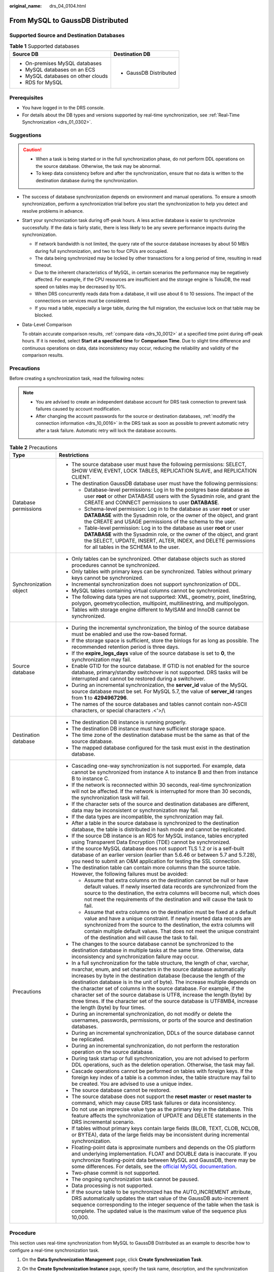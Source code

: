 :original_name: drs_04_0104.html

.. _drs_04_0104:

From MySQL to GaussDB Distributed
=================================

Supported Source and Destination Databases
------------------------------------------

.. table:: **Table 1** Supported databases

   +------------------------------------+-----------------------------------+
   | Source DB                          | Destination DB                    |
   +====================================+===================================+
   | -  On-premises MySQL databases     | -  GaussDB Distributed            |
   | -  MySQL databases on an ECS       |                                   |
   | -  MySQL databases on other clouds |                                   |
   | -  RDS for MySQL                   |                                   |
   +------------------------------------+-----------------------------------+

Prerequisites
-------------

-  You have logged in to the DRS console.
-  For details about the DB types and versions supported by real-time synchronization, see :ref:`Real-Time Synchronization <drs_01_0302>`.

Suggestions
-----------

.. caution::

   -  When a task is being started or in the full synchronization phase, do not perform DDL operations on the source database. Otherwise, the task may be abnormal.
   -  To keep data consistency before and after the synchronization, ensure that no data is written to the destination database during the synchronization.

-  The success of database synchronization depends on environment and manual operations. To ensure a smooth synchronization, perform a synchronization trial before you start the synchronization to help you detect and resolve problems in advance.

-  Start your synchronization task during off-peak hours. A less active database is easier to synchronize successfully. If the data is fairly static, there is less likely to be any severe performance impacts during the synchronization.

   -  If network bandwidth is not limited, the query rate of the source database increases by about 50 MB/s during full synchronization, and two to four CPUs are occupied.
   -  The data being synchronized may be locked by other transactions for a long period of time, resulting in read timeout.
   -  Due to the inherent characteristics of MySQL, in certain scenarios the performance may be negatively affected. For example, if the CPU resources are insufficient and the storage engine is TokuDB, the read speed on tables may be decreased by 10%.
   -  When DRS concurrently reads data from a database, it will use about 6 to 10 sessions. The impact of the connections on services must be considered.
   -  If you read a table, especially a large table, during the full migration, the exclusive lock on that table may be blocked.

-  Data-Level Comparison

   To obtain accurate comparison results, :ref:`compare data <drs_10_0012>` at a specified time point during off-peak hours. If it is needed, select **Start at a specified time** for **Comparison Time**. Due to slight time difference and continuous operations on data, data inconsistency may occur, reducing the reliability and validity of the comparison results.

Precautions
-----------

Before creating a synchronization task, read the following notes:

.. note::

   -  You are advised to create an independent database account for DRS task connection to prevent task failures caused by account modification.
   -  After changing the account passwords for the source or destination databases, :ref:`modify the connection information <drs_10_0016>` in the DRS task as soon as possible to prevent automatic retry after a task failure. Automatic retry will lock the database accounts.

.. table:: **Table 2** Precautions

   +-----------------------------------+----------------------------------------------------------------------------------------------------------------------------------------------------------------------------------------------------------------------------------------------------------------------------------------------------------------------------------------------------------------------------------------------------------------------------------------------------------------------------------------------------------------------------------------------------------------------------------------+
   | Type                              | Restrictions                                                                                                                                                                                                                                                                                                                                                                                                                                                                                                                                                                           |
   +===================================+========================================================================================================================================================================================================================================================================================================================================================================================================================================================================================================================================================================================+
   | Database permissions              | -  The source database user must have the following permissions: SELECT, SHOW VIEW, EVENT, LOCK TABLES, REPLICATION SLAVE, and REPLICATION CLIENT.                                                                                                                                                                                                                                                                                                                                                                                                                                     |
   |                                   | -  The destination GaussDB database user must have the following permissions:                                                                                                                                                                                                                                                                                                                                                                                                                                                                                                          |
   |                                   |                                                                                                                                                                                                                                                                                                                                                                                                                                                                                                                                                                                        |
   |                                   |    -  Database-level permissions: Log in to the postgres base database as user **root** or other DATABASE users with the Sysadmin role, and grant the CREATE and CONNECT permissions to user **DATABASE**.                                                                                                                                                                                                                                                                                                                                                                             |
   |                                   |    -  Schema-level permission: Log in to the database as user **root** or user **DATABASE** with the Sysadmin role, or the owner of the object, and grant the CREATE and USAGE permissions of the schema to the user.                                                                                                                                                                                                                                                                                                                                                                  |
   |                                   |    -  Table-level permission: Log in to the database as user **root** or user **DATABASE** with the Sysadmin role, or the owner of the object, and grant the SELECT, UPDATE, INSERT, ALTER, INDEX, and DELETE permissions for all tables in the SCHEMA to the user.                                                                                                                                                                                                                                                                                                                    |
   +-----------------------------------+----------------------------------------------------------------------------------------------------------------------------------------------------------------------------------------------------------------------------------------------------------------------------------------------------------------------------------------------------------------------------------------------------------------------------------------------------------------------------------------------------------------------------------------------------------------------------------------+
   | Synchronization object            | -  Only tables can be synchronized. Other database objects such as stored procedures cannot be synchronized.                                                                                                                                                                                                                                                                                                                                                                                                                                                                           |
   |                                   | -  Only tables with primary keys can be synchronized. Tables without primary keys cannot be synchronized.                                                                                                                                                                                                                                                                                                                                                                                                                                                                              |
   |                                   | -  Incremental synchronization does not support synchronization of DDL.                                                                                                                                                                                                                                                                                                                                                                                                                                                                                                                |
   |                                   | -  MySQL tables containing virtual columns cannot be synchronized.                                                                                                                                                                                                                                                                                                                                                                                                                                                                                                                     |
   |                                   |                                                                                                                                                                                                                                                                                                                                                                                                                                                                                                                                                                                        |
   |                                   | -  The following data types are not supported: XML, geometry, point, lineString, polygon, geometrycollection, multipoint, multilinestring, and multipolygon.                                                                                                                                                                                                                                                                                                                                                                                                                           |
   |                                   | -  Tables with storage engine different to MyISAM and InnoDB cannot be synchronized.                                                                                                                                                                                                                                                                                                                                                                                                                                                                                                   |
   +-----------------------------------+----------------------------------------------------------------------------------------------------------------------------------------------------------------------------------------------------------------------------------------------------------------------------------------------------------------------------------------------------------------------------------------------------------------------------------------------------------------------------------------------------------------------------------------------------------------------------------------+
   | Source database                   | -  During the incremental synchronization, the binlog of the source database must be enabled and use the row-based format.                                                                                                                                                                                                                                                                                                                                                                                                                                                             |
   |                                   | -  If the storage space is sufficient, store the binlogs for as long as possible. The recommended retention period is three days.                                                                                                                                                                                                                                                                                                                                                                                                                                                      |
   |                                   | -  If the **expire_logs_days** value of the source database is set to **0**, the synchronization may fail.                                                                                                                                                                                                                                                                                                                                                                                                                                                                             |
   |                                   | -  Enable GTID for the source database. If GTID is not enabled for the source database, primary/standby switchover is not supported. DRS tasks will be interrupted and cannot be restored during a switchover.                                                                                                                                                                                                                                                                                                                                                                         |
   |                                   | -  During an incremental synchronization, the **server_id** value of the MySQL source database must be set. For MySQL 5.7, the value of **server_id** ranges from **1** to **4294967296**.                                                                                                                                                                                                                                                                                                                                                                                             |
   |                                   | -  The names of the source databases and tables cannot contain non-ASCII characters, or special characters .<'>/\\                                                                                                                                                                                                                                                                                                                                                                                                                                                                     |
   +-----------------------------------+----------------------------------------------------------------------------------------------------------------------------------------------------------------------------------------------------------------------------------------------------------------------------------------------------------------------------------------------------------------------------------------------------------------------------------------------------------------------------------------------------------------------------------------------------------------------------------------+
   | Destination database              | -  The destination DB instance is running properly.                                                                                                                                                                                                                                                                                                                                                                                                                                                                                                                                    |
   |                                   | -  The destination DB instance must have sufficient storage space.                                                                                                                                                                                                                                                                                                                                                                                                                                                                                                                     |
   |                                   | -  The time zone of the destination database must be the same as that of the source database.                                                                                                                                                                                                                                                                                                                                                                                                                                                                                          |
   |                                   | -  The mapped database configured for the task must exist in the destination database.                                                                                                                                                                                                                                                                                                                                                                                                                                                                                                 |
   +-----------------------------------+----------------------------------------------------------------------------------------------------------------------------------------------------------------------------------------------------------------------------------------------------------------------------------------------------------------------------------------------------------------------------------------------------------------------------------------------------------------------------------------------------------------------------------------------------------------------------------------+
   | Precautions                       | -  Cascading one-way synchronization is not supported. For example, data cannot be synchronized from instance A to instance B and then from instance B to instance C.                                                                                                                                                                                                                                                                                                                                                                                                                  |
   |                                   | -  If the network is reconnected within 30 seconds, real-time synchronization will not be affected. If the network is interrupted for more than 30 seconds, the synchronization task will fail.                                                                                                                                                                                                                                                                                                                                                                                        |
   |                                   | -  If the character sets of the source and destination databases are different, data may be inconsistent or synchronization may fail.                                                                                                                                                                                                                                                                                                                                                                                                                                                  |
   |                                   | -  If the data types are incompatible, the synchronization may fail.                                                                                                                                                                                                                                                                                                                                                                                                                                                                                                                   |
   |                                   | -  After a table in the source database is synchronized to the destination database, the table is distributed in hash mode and cannot be replicated.                                                                                                                                                                                                                                                                                                                                                                                                                                   |
   |                                   | -  If the source DB instance is an RDS for MySQL instance, tables encrypted using Transparent Data Encryption (TDE) cannot be synchronized.                                                                                                                                                                                                                                                                                                                                                                                                                                            |
   |                                   | -  If the source MySQL database does not support TLS 1.2 or is a self-built database of an earlier version (earlier than 5.6.46 or between 5.7 and 5.7.28), you need to submit an O&M application for testing the SSL connection.                                                                                                                                                                                                                                                                                                                                                      |
   |                                   | -  The destination table can contain more columns than the source table. However, the following failures must be avoided:                                                                                                                                                                                                                                                                                                                                                                                                                                                              |
   |                                   |                                                                                                                                                                                                                                                                                                                                                                                                                                                                                                                                                                                        |
   |                                   |    -  Assume that extra columns on the destination cannot be null or have default values. If newly inserted data records are synchronized from the source to the destination, the extra columns will become null, which does not meet the requirements of the destination and will cause the task to fail.                                                                                                                                                                                                                                                                             |
   |                                   |    -  Assume that extra columns on the destination must be fixed at a default value and have a unique constraint. If newly inserted data records are synchronized from the source to the destination, the extra columns will contain multiple default values. That does not meet the unique constraint of the destination and will cause the task to fail.                                                                                                                                                                                                                             |
   |                                   |                                                                                                                                                                                                                                                                                                                                                                                                                                                                                                                                                                                        |
   |                                   | -  The changes to the source database cannot be synchronized to the destination database in multiple tasks at the same time. Otherwise, data inconsistency and synchronization failure may occur.                                                                                                                                                                                                                                                                                                                                                                                      |
   |                                   | -  In a full synchronization for the table structure, the length of char, varchar, nvarchar, enum, and set characters in the source database automatically increases by byte in the destination database (because the length of the destination database is in the unit of byte). The increase multiple depends on the character set of columns in the source database. For example, if the character set of the source database is UTF8, increase the length (byte) by three times. If the character set of the source database is UTF8MB4, increase the length (byte) by four times. |
   |                                   | -  During an incremental synchronization, do not modify or delete the usernames, passwords, permissions, or ports of the source and destination databases.                                                                                                                                                                                                                                                                                                                                                                                                                             |
   |                                   | -  During an incremental synchronization, DDLs of the source database cannot be replicated.                                                                                                                                                                                                                                                                                                                                                                                                                                                                                            |
   |                                   | -  During an incremental synchronization, do not perform the restoration operation on the source database.                                                                                                                                                                                                                                                                                                                                                                                                                                                                             |
   |                                   | -  During task startup or full synchronization, you are not advised to perform DDL operations, such as the deletion operation. Otherwise, the task may fail.                                                                                                                                                                                                                                                                                                                                                                                                                           |
   |                                   | -  Cascade operations cannot be performed on tables with foreign keys. If the foreign key index of a table is a common index, the table structure may fail to be created. You are advised to use a unique index.                                                                                                                                                                                                                                                                                                                                                                       |
   |                                   | -  The source database cannot be restored.                                                                                                                                                                                                                                                                                                                                                                                                                                                                                                                                             |
   |                                   | -  The source database does not support the **reset master** or **reset master to** command, which may cause DRS task failures or data inconsistency.                                                                                                                                                                                                                                                                                                                                                                                                                                  |
   |                                   | -  Do not use an imprecise value type as the primary key in the database. This feature affects the synchronization of UPDATE and DELETE statements in the DRS incremental scenario.                                                                                                                                                                                                                                                                                                                                                                                                    |
   |                                   | -  If tables without primary keys contain large fields (BLOB, TEXT, CLOB, NCLOB, or BYTEA), data of the large fields may be inconsistent during incremental synchronization.                                                                                                                                                                                                                                                                                                                                                                                                           |
   |                                   | -  Floating-point data is approximate numbers and depends on the OS platform and underlying implementation. FLOAT and DOUBLE data is inaccurate. If you synchronize floating-point data between MySQL and GaussDB, there may be some differences. For details, see the `official MySQL documentation <https://dev.mysql.com/doc/refman/5.7/en/floating-point-types.html>`__.                                                                                                                                                                                                           |
   |                                   | -  Two-phase commit is not supported.                                                                                                                                                                                                                                                                                                                                                                                                                                                                                                                                                  |
   |                                   | -  The ongoing synchronization task cannot be paused.                                                                                                                                                                                                                                                                                                                                                                                                                                                                                                                                  |
   |                                   | -  Data processing is not supported.                                                                                                                                                                                                                                                                                                                                                                                                                                                                                                                                                   |
   |                                   | -  If the source table to be synchronized has the AUTO_INCREMENT attribute, DRS automatically updates the start value of the GaussDB auto-increment sequence corresponding to the integer sequence of the table when the task is complete. The updated value is the maximum value of the sequence plus 10,000.                                                                                                                                                                                                                                                                         |
   +-----------------------------------+----------------------------------------------------------------------------------------------------------------------------------------------------------------------------------------------------------------------------------------------------------------------------------------------------------------------------------------------------------------------------------------------------------------------------------------------------------------------------------------------------------------------------------------------------------------------------------------+

Procedure
---------

This section uses real-time synchronization from MySQL to GaussDB Distributed as an example to describe how to configure a real-time synchronization task.

#. On the **Data Synchronization Management** page, click **Create Synchronization Task**.
#. On the **Create Synchronization Instance** page, specify the task name, description, and the synchronization instance details, and click **Next**.

   .. table:: **Table 3** Task and recipient description

      +-------------+--------------------------------------------------------------------------------------------------------------------------------------------------+
      | Parameter   | Description                                                                                                                                      |
      +=============+==================================================================================================================================================+
      | Region      | The region where the synchronization instance is deployed. You can change the region.                                                            |
      +-------------+--------------------------------------------------------------------------------------------------------------------------------------------------+
      | Project     | The project corresponds to the current region and can be changed.                                                                                |
      +-------------+--------------------------------------------------------------------------------------------------------------------------------------------------+
      | Task Name   | The task name must start with a letter and consist of 4 to 50 characters. It can contain only letters, digits, hyphens (-), and underscores (_). |
      +-------------+--------------------------------------------------------------------------------------------------------------------------------------------------+
      | Description | The description consists of a maximum of 256 characters and cannot contain special characters ``!=<>'&"\``                                       |
      +-------------+--------------------------------------------------------------------------------------------------------------------------------------------------+

   .. table:: **Table 4** Synchronization instance settings

      +-----------------------------------+------------------------------------------------------------------------------------------------------------------------------------------------------------------------------------------------------------------------------------------------------------------------------------------------------------------------+
      | Parameter                         | Description                                                                                                                                                                                                                                                                                                            |
      +===================================+========================================================================================================================================================================================================================================================================================================================+
      | Data Flow                         | Select **To the cloud**.                                                                                                                                                                                                                                                                                               |
      +-----------------------------------+------------------------------------------------------------------------------------------------------------------------------------------------------------------------------------------------------------------------------------------------------------------------------------------------------------------------+
      | Source DB Engine                  | Select **MySQL**.                                                                                                                                                                                                                                                                                                      |
      +-----------------------------------+------------------------------------------------------------------------------------------------------------------------------------------------------------------------------------------------------------------------------------------------------------------------------------------------------------------------+
      | Destination DB Engine             | Select **GaussDB Distributed**.                                                                                                                                                                                                                                                                                        |
      +-----------------------------------+------------------------------------------------------------------------------------------------------------------------------------------------------------------------------------------------------------------------------------------------------------------------------------------------------------------------+
      | Network Type                      | The **Public network** is used as an example. Available options: **VPC**, **Public network** and **VPN or Direct Connect**                                                                                                                                                                                             |
      +-----------------------------------+------------------------------------------------------------------------------------------------------------------------------------------------------------------------------------------------------------------------------------------------------------------------------------------------------------------------+
      | Destination DB Instance           | An available distributed GaussDB instance.                                                                                                                                                                                                                                                                             |
      +-----------------------------------+------------------------------------------------------------------------------------------------------------------------------------------------------------------------------------------------------------------------------------------------------------------------------------------------------------------------+
      | Synchronization Instance Subnet   | Select the subnet where the synchronization instance is located. You can also click **View Subnet** to go to the network console to view the subnet where the instance resides.                                                                                                                                        |
      |                                   |                                                                                                                                                                                                                                                                                                                        |
      |                                   | By default, the DRS instance and the destination DB instance are in the same subnet. You need to select the subnet where the DRS instance resides and ensure that there are available IP addresses. To ensure that the synchronization instance is successfully created, only subnets with DHCP enabled are displayed. |
      +-----------------------------------+------------------------------------------------------------------------------------------------------------------------------------------------------------------------------------------------------------------------------------------------------------------------------------------------------------------------+
      | Synchronization mode              | -  Full+Incremental                                                                                                                                                                                                                                                                                                    |
      |                                   |                                                                                                                                                                                                                                                                                                                        |
      |                                   | This synchronization mode allows you to synchronize data in real time. After a full synchronization initializes the destination database, an incremental synchronization parses logs to ensure data consistency between the source and destination databases.                                                          |
      |                                   |                                                                                                                                                                                                                                                                                                                        |
      |                                   | .. note::                                                                                                                                                                                                                                                                                                              |
      |                                   |                                                                                                                                                                                                                                                                                                                        |
      |                                   |    If you select **Full+Incremental**, data generated during the full synchronization will be continuously synchronized to the destination database, and the source remains accessible.                                                                                                                                |
      +-----------------------------------+------------------------------------------------------------------------------------------------------------------------------------------------------------------------------------------------------------------------------------------------------------------------------------------------------------------------+
      | Specifications                    | DRS instance specifications. Different specifications have different performance upper limits. For details, see :ref:`Real-Time Synchronization <drs_01_0314>`.                                                                                                                                                        |
      +-----------------------------------+------------------------------------------------------------------------------------------------------------------------------------------------------------------------------------------------------------------------------------------------------------------------------------------------------------------------+
      | Tags                              | -  This setting is optional. Adding tags helps you better identify and manage your tasks. Each task can have up to 20 tags.                                                                                                                                                                                            |
      |                                   | -  After a task is created, you can view its tag details on the **Tags** tab. For details, see :ref:`Tag Management <drs_synchronization_tag>`.                                                                                                                                                                        |
      +-----------------------------------+------------------------------------------------------------------------------------------------------------------------------------------------------------------------------------------------------------------------------------------------------------------------------------------------------------------------+

   .. note::

      If a task fails to be created, DRS retains the task for three days by default. After three days, the task automatically ends.

#. On the **Configure Source and Destination Databases** page, wait until the synchronization instance is created. Then, specify source and destination database information and click **Test Connection** for both the source and destination databases to check whether they have been connected to the synchronization instance. After the connection tests are successful, select the check box before the agreement and click **Next**.

   .. table:: **Table 5** Source database settings

      +-----------------------------------+-----------------------------------------------------------------------------------------------------------------------------------+
      | Parameter                         | Description                                                                                                                       |
      +===================================+===================================================================================================================================+
      | IP Address or Domain Name         | The IP address or domain name of the source database.                                                                             |
      +-----------------------------------+-----------------------------------------------------------------------------------------------------------------------------------+
      | Port                              | The port of the source database. Range: 1 - 65535                                                                                 |
      +-----------------------------------+-----------------------------------------------------------------------------------------------------------------------------------+
      | Database Username                 | The username for accessing the source database.                                                                                   |
      +-----------------------------------+-----------------------------------------------------------------------------------------------------------------------------------+
      | Database Password                 | The password for the database username.                                                                                           |
      +-----------------------------------+-----------------------------------------------------------------------------------------------------------------------------------+
      | SSL Connection                    | SSL encrypts the connections between the source and destination databases. If SSL is enabled, upload the SSL CA root certificate. |
      |                                   |                                                                                                                                   |
      |                                   | .. note::                                                                                                                         |
      |                                   |                                                                                                                                   |
      |                                   |    -  The maximum size of a single certificate file that can be uploaded is 500 KB.                                               |
      |                                   |    -  If the SSL certificate is not used, your data may be at risk.                                                               |
      +-----------------------------------+-----------------------------------------------------------------------------------------------------------------------------------+

   .. note::

      The username and password of the source database are encrypted and stored in DRS and will be cleared after the task is deleted.

   .. table:: **Table 6** Destination database settings

      +-------------------+--------------------------------------------------------------------------------------------------------------------------+
      | Parameter         | Description                                                                                                              |
      +===================+==========================================================================================================================+
      | DB Instance Name  | The distributed GaussDB instance selected during synchronization task creation. This parameter cannot be changed.        |
      +-------------------+--------------------------------------------------------------------------------------------------------------------------+
      | Database Username | The username for accessing the destination database.                                                                     |
      +-------------------+--------------------------------------------------------------------------------------------------------------------------+
      | Database Password | The database username and password are encrypted and stored in the system and will be cleared after the task is deleted. |
      +-------------------+--------------------------------------------------------------------------------------------------------------------------+

#. On the **Set Synchronization Task** page, select synchronization objects and click **Next**.

   .. table:: **Table 7** Synchronization mode and object

      +-----------------------------------+----------------------------------------------------------------------------------------------------------------------------------------------------------------------------------------------------------------------------------------------------------------------------------------------------------+
      | Parameter                         | Description                                                                                                                                                                                                                                                                                              |
      +===================================+==========================================================================================================================================================================================================================================================================================================+
      | Incremental Conflict Policy       | The conflict policy refers to the conflict handling policy during incremental synchronization. By default, conflicts in the full synchronization phase are ignored. Select any of the following conflict policies:                                                                                       |
      |                                   |                                                                                                                                                                                                                                                                                                          |
      |                                   | -  Ignore                                                                                                                                                                                                                                                                                                |
      |                                   |                                                                                                                                                                                                                                                                                                          |
      |                                   |    The system will skip the conflicting data and continue the subsequent synchronization process.                                                                                                                                                                                                        |
      |                                   |                                                                                                                                                                                                                                                                                                          |
      |                                   | -  Report error                                                                                                                                                                                                                                                                                          |
      |                                   |                                                                                                                                                                                                                                                                                                          |
      |                                   |    The synchronization task will be stopped and fail.                                                                                                                                                                                                                                                    |
      |                                   |                                                                                                                                                                                                                                                                                                          |
      |                                   | -  Overwrite                                                                                                                                                                                                                                                                                             |
      |                                   |                                                                                                                                                                                                                                                                                                          |
      |                                   |    Conflicting data will be overwritten.                                                                                                                                                                                                                                                                 |
      +-----------------------------------+----------------------------------------------------------------------------------------------------------------------------------------------------------------------------------------------------------------------------------------------------------------------------------------------------------+
      | Filter DROP DATABASE              | During real-time synchronization, executing DDL operations on the source database may affect the synchronization performance. To reduce the risk of synchronization failure, DRS allows you to filter out DDL operations. Currently, only the delete operations on databases can be filtered by default. |
      |                                   |                                                                                                                                                                                                                                                                                                          |
      |                                   | -  If you select **Yes**, the database deletion operation performed on the source database is not synchronized during data synchronization.                                                                                                                                                              |
      |                                   | -  If you select **No**, related operations are synchronized to the destination database during data synchronization.                                                                                                                                                                                    |
      +-----------------------------------+----------------------------------------------------------------------------------------------------------------------------------------------------------------------------------------------------------------------------------------------------------------------------------------------------------+
      | Synchronization Object            | You can synchronize tables based on the service requirements.                                                                                                                                                                                                                                            |
      |                                   |                                                                                                                                                                                                                                                                                                          |
      |                                   | If the synchronization objects in source and destination databases have different names, you can map the source object name to the destination one. For details, see :ref:`Changing Object Names (Mapping Object Names) <drs_10_0015>`.                                                                  |
      |                                   |                                                                                                                                                                                                                                                                                                          |
      |                                   | .. note::                                                                                                                                                                                                                                                                                                |
      |                                   |                                                                                                                                                                                                                                                                                                          |
      |                                   |    -  You can search for table names to quickly select the required database objects.                                                                                                                                                                                                                    |
      |                                   |    -  If there are changes made to the source databases or objects, click in the upper right corner to update the objects to be synchronized.                                                                                                                                                            |
      |                                   |                                                                                                                                                                                                                                                                                                          |
      |                                   |    -  If an object name contains spaces, the spaces before and after the object name are not displayed. If there are two or more consecutive spaces in the middle of the object name, only one space is displayed.                                                                                       |
      |                                   |    -  The name of the selected synchronization object cannot contain spaces.                                                                                                                                                                                                                             |
      +-----------------------------------+----------------------------------------------------------------------------------------------------------------------------------------------------------------------------------------------------------------------------------------------------------------------------------------------------------+

#. On the **Check Task** page, check the synchronization task.

   -  If any check fails, review the cause and rectify the fault. After the fault is rectified, click **Check Again**.
   -  If all check items are successful, click **Next**.

      .. note::

         You can proceed to the next step only when all checks are successful. If there are any items that require confirmation, view and confirm the details first before proceeding to the next step.

#. On the **Confirm Task** page, specify **Start Time**, confirm that the configured information is correct, and click **Submit** to submit the task.

   .. table:: **Table 8** Task startup settings

      +-----------------------------------+---------------------------------------------------------------------------------------------------------------------------------------------------------------------------------------------+
      | Parameter                         | Description                                                                                                                                                                                 |
      +===================================+=============================================================================================================================================================================================+
      | Started Time                      | Set **Start Time** to **Start upon task creation** or **Start at a specified time** based on site requirements.                                                                             |
      |                                   |                                                                                                                                                                                             |
      |                                   | .. note::                                                                                                                                                                                   |
      |                                   |                                                                                                                                                                                             |
      |                                   |    After a synchronization task is started, the performance of the source and destination databases may be affected. You are advised to start a synchronization task during off-peak hours. |
      +-----------------------------------+---------------------------------------------------------------------------------------------------------------------------------------------------------------------------------------------+

#. After the task is submitted, you can view and manage it on the **Data Synchronization Management** page.

   -  You can view the task status. For more information about task status, see :ref:`Task Statuses <drs_06_0004>`.
   -  You can click |image1| in the upper-right corner to view the latest task status.
   -  By default, DRS retains a task in the **Configuration** state for three days. After three days, DRS automatically deletes background resources, but the task status remains unchanged. When you reconfigure the task, DRS applies for resources for the task again.

.. |image1| image:: /_static/images/en-us_image_0000001758549405.png
